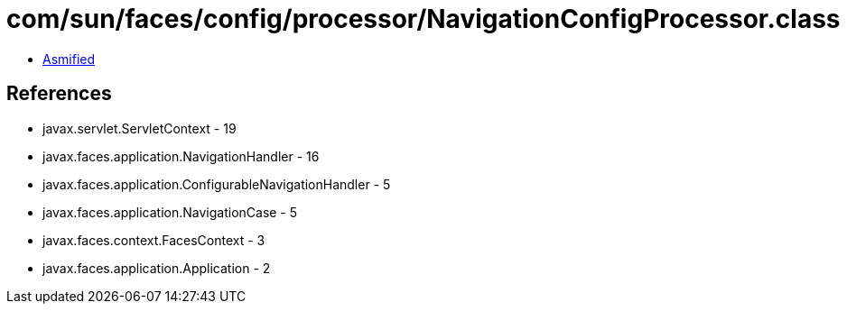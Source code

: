 = com/sun/faces/config/processor/NavigationConfigProcessor.class

 - link:NavigationConfigProcessor-asmified.java[Asmified]

== References

 - javax.servlet.ServletContext - 19
 - javax.faces.application.NavigationHandler - 16
 - javax.faces.application.ConfigurableNavigationHandler - 5
 - javax.faces.application.NavigationCase - 5
 - javax.faces.context.FacesContext - 3
 - javax.faces.application.Application - 2
